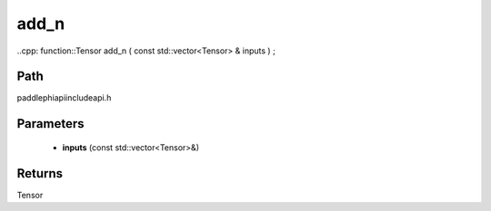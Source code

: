 .. _en_api_paddle_experimental_add_n:

add_n
-------------------------------

..cpp: function::Tensor add_n ( const std::vector<Tensor> & inputs ) ;


Path
:::::::::::::::::::::
paddle\phi\api\include\api.h

Parameters
:::::::::::::::::::::
	- **inputs** (const std::vector<Tensor>&)

Returns
:::::::::::::::::::::
Tensor
